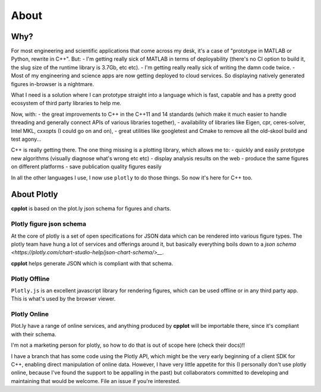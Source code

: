 .. _about:

=====
About
=====

.. _why:

Why?
====

For most engineering and scientific applications that come across my
desk, it's a case of "prototype in MATLAB or Python, rewrite in C++".
But: - I'm getting really sick of MATLAB in terms of deployability
(there's no CI option to build it, the slug size of the runtime library
is 3.7Gb, etc etc). - I'm getting really really sick of writing the damn
code twice. - Most of my engineering and science apps are now getting
deployed to cloud services. So displaying natively generated figures
in-browser is a nightmare.

What I need is a solution where I can prototype straight into a language
which is fast, capable and has a pretty good ecosystem of third party
libraries to help me.

Now, with: - the great improvements to C++ in the C++11 and 14 standards
(which make it much easier to handle threading and generally connect
APIs of various libraries together), - availability of libraries like
Eigen, cpr, ceres-solver, Intel MKL, cxxopts (I could go on and on), -
great utilities like googletest and Cmake to remove all the old-skool
build and test agony...

C++ is really getting there. The one thing missing is a plotting
library, which allows me to: - quickly and easily prototype new
algorithms (visually diagnose what's wrong etc etc) - display analysis
results on the web - produce the same figures on different platforms -
save publication quality figures easily

In all the other languages I use, I now use ``plotly`` to do those
things. So now it's here for C++ too.


.. _about_plotly:

About Plotly
============

**cpplot** is based on the plot.ly json schema for figures and charts.

Plotly figure json schema
-------------------------

At the core of plotly is a set of open specifications for JSON data
which can be rendered into various figure types. The plotly team
have hung a lot of services and offerings around it,
but basically everything boils down to a `json schema <https://plotly.com/chart-studio-help/json-chart-schema/>__`.

**cpplot** helps generate JSON which is compliant with that schema.

Plotly Offline
--------------

``Plotly.js`` is an excellent javascript library for rendering figures, which can
be used offline or in any third party app. This is what's used by the browser viewer.

Plotly Online
-------------

Plot.ly have a range of online services, and anything produced by **cpplot** will be
importable there, since it's compliant with their schema.

I'm not a marketing person for plotly, so how to do that is out of scope here (check their docs)!!

I have a branch that has some code using the Plotly API,
which might be the very early beginning of a client SDK for C++,
enabling direct manipulation of online data. However, I have very little
appetite for this (I personally don't use plotly online, because I've
found the support to be appalling in the past) but collaborators
committed to developing and maintaining that would be welcome. File an issue if you're interested.


